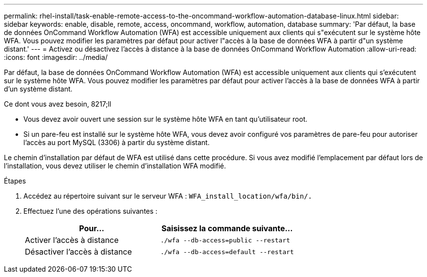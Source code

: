 ---
permalink: rhel-install/task-enable-remote-access-to-the-oncommand-workflow-automation-database-linux.html 
sidebar: sidebar 
keywords: enable, disable, remote, access, oncommand, workflow, automation, database 
summary: 'Par défaut, la base de données OnCommand Workflow Automation (WFA) est accessible uniquement aux clients qui s"exécutent sur le système hôte WFA. Vous pouvez modifier les paramètres par défaut pour activer l"accès à la base de données WFA à partir d"un système distant.' 
---
= Activez ou désactivez l'accès à distance à la base de données OnCommand Workflow Automation
:allow-uri-read: 
:icons: font
:imagesdir: ../media/


[role="lead"]
Par défaut, la base de données OnCommand Workflow Automation (WFA) est accessible uniquement aux clients qui s'exécutent sur le système hôte WFA. Vous pouvez modifier les paramètres par défaut pour activer l'accès à la base de données WFA à partir d'un système distant.

.Ce dont vous avez besoin, 8217;ll
* Vous devez avoir ouvert une session sur le système hôte WFA en tant qu'utilisateur root.
* Si un pare-feu est installé sur le système hôte WFA, vous devez avoir configuré vos paramètres de pare-feu pour autoriser l'accès au port MySQL (3306) à partir du système distant.


Le chemin d'installation par défaut de WFA est utilisé dans cette procédure. Si vous avez modifié l'emplacement par défaut lors de l'installation, vous devez utiliser le chemin d'installation WFA modifié.

.Étapes
. Accédez au répertoire suivant sur le serveur WFA : `WFA_install_location/wfa/bin/.`
. Effectuez l'une des opérations suivantes :
+
[cols="2*"]
|===
| Pour... | Saisissez la commande suivante... 


 a| 
Activer l'accès à distance
 a| 
`./wfa --db-access=public --restart`



 a| 
Désactiver l'accès à distance
 a| 
`./wfa --db-access=default --restart`

|===

